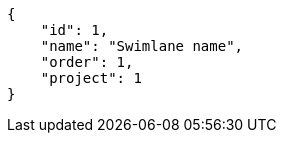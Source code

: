 [source,json]
----
{
    "id": 1,
    "name": "Swimlane name",
    "order": 1,
    "project": 1
}
----
